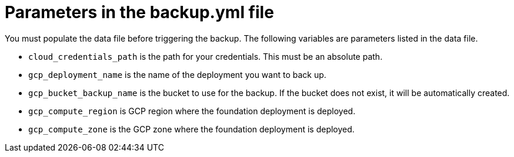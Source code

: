 [id="ref-gcp-populate-backup-file"]

= Parameters in the backup.yml file

You must populate the data file before triggering the backup.
The following variables are parameters listed in the data file.

* `cloud_credentials_path` is the path for your credentials. 
This must be an absolute path.
* `gcp_deployment_name` is the name of the deployment you want to back up.
* `gcp_bucket_backup_name` is the bucket to use for the backup.
If the bucket does not exist, it will be automatically created.
* `gcp_compute_region` is GCP region where the foundation deployment is deployed.
* `gcp_compute_zone` is the GCP zone where the foundation deployment is deployed.
